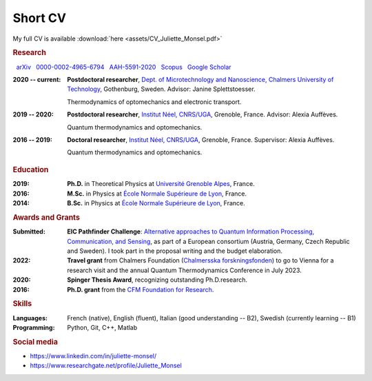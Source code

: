 Short CV
========

My full CV is available :download:`here <assets/CV_Juliette_Monsel.pdf>`

.. rubric:: Research 

|nbsp| |arxiv| `arXiv <https://arxiv.org/search/?searchtype=author&query=Monsel%2C+J>`_ |nbsp|  
|ORCID| `0000-0002-4965-6794 <http://orcid.org/0000-0002-4965-6794>`_  |nbsp|  
|ResearcherID| `AAH-5591-2020 <https://www.webofscience.com/wos/author/record/1964531>`_ |nbsp|  
|Scopus| `Scopus <https://www.scopus.com/authid/detail.uri?authorId=57211212157>`_  |nbsp|  
|scholar| `Google Scholar <https://scholar.google.com/scholar?q=Juliette+Monsel>`_ 

:2020 -- current: **Postdoctoral researcher**, `Dept. of Microtechnology and Nanoscience, Chalmers University of Technology <MC2_>`_, Gothenburg, Sweden. Advisor: Janine Splettstoesser.

    Thermodynamics of optomechanics and electronic transport.
    
    
:2019 -- 2020: **Postdoctoral researcher**, |Neel|, Grenoble, France. Advisor: Alexia Auffèves.

    Quantum thermodynamics and optomechanics.
    

:2016 -- 2019: **Doctoral researcher**, |Neel|, Grenoble, France. Supervisor: Alexia Auffèves. 
    
    Quantum thermodynamics and optomechanics.


.. rubric:: Education


:2019: **Ph.D.** in Theoretical Physics at `Université Grenoble Alpes <UGA_>`_, France.

:2016: **M.Sc.** in Physics at `École Normale Supérieure de Lyon <master_>`_, France.

:2014: **B.Sc.** in Physics at `École Normale Supérieure de Lyon <l3_>`_, France.


.. rubric:: Awards and Grants

:Submitted: **EIC Pathfinder Challenge**: `Alternative approaches to Quantum Information Processing, Communication, and Sensing <https://eic.ec.europa.eu/eic-funding-opportunities/calls-proposals/eic-pathfinder-challenge-alternative-approaches-quantum-information-processing-communication-and_en>`_, as part of a European consortium (Austria, Germany, Czech Republic and Sweden). I took part in the proposal writing and the budget elaboration.

:2022: **Travel grant** from Chalmers Foundation (`Chalmersska forskningsfonden <https://www.chalmers.se/en/foundation/scholarshipsandgrants/Pages/CFFeng.aspx>`_) to go to Vienna for a research visit and the annual Quantum Thermodynamics Conference in July 2023.

:2020: **Spinger Thesis Award**, recognizing outstanding Ph.D.research.

:2016: **Ph.D. grant** from the `CFM Foundation for Research <http://www.fondation-cfm.fr/>`_.

.. rubric:: Skills

:Languages: French (native), English (fluent), Italian (good understanding -- B2), Swedish (currently learning -- B1)
:Programming: Python, Git, C++, Matlab

.. rubric:: Social media


- |linkedin| https://www.linkedin.com/in/juliette-monsel/
- |RG| https://www.researchgate.net/profile/Juliette_Monsel

.. ~- |ORCID| http://orcid.org/0000-0002-4965-6794
.. ~- |scholar| https://scholar.google.com/scholar?q=Juliette+Monsel

.. ~.. |ORCID| image:: assets/orcid.png
.. ~    :width: 20
.. ~    :alt: ORCID
    
.. ~.. |scholar| image:: assets/scholar.png
.. ~    :width: 20
.. ~    :alt: Google Scholar
    
.. |linkedin| image:: assets/linkedin.png
    :width: 20
    :alt: LinkedIn
    
.. |RG| image:: assets/researchgate.svg
    :width: 20
    :alt: ResearchGate

.. |ORCID| image:: assets/orcid.png
    :width: 20
    :alt: ORCID
    :target: http://orcid.org/0000-0002-4965-6794
    
    
.. |arxiv| image:: assets/arxiv.svg
    :width: 20
    :alt: arXiv
    :target: https://arxiv.org/search/?searchtype=author&query=Monsel%2C+J
   
    
.. |ResearcherID| image:: assets/RID.svg
    :width: 20
    :alt: ResearcherID
    :target: https://www.webofscience.com/wos/author/record/1964531
    
.. |Scopus| image:: assets/SC.svg
    :width: 20
    :alt: Scopus
    :target: https://www.scopus.com/authid/detail.uri?authorId=57211212157
   
    
.. |scholar| image:: assets/scholar.png
    :width: 20
    :alt: Google Scholar
    :target: https://scholar.google.com/scholar?q=Juliette+Monsel
    
.. |nbsp|   unicode:: U+00A0 .. NO-BREAK SPACE

.. _neel: https://neel.cnrs.fr/en  

.. _MC2: https://www.chalmers.se/en/departments/mc2/Pages/default.aspx

.. _UGA: https://www.univ-grenoble-alpes.fr/english/

.. _master: http://www.ens-lyon.fr/MasterSDM/en/master-2/m2-physics-concepts-and-applications/master-2-physics-concepts-and-applications/

.. _l3: http://www.ens-lyon.fr/MasterSDM/en/licence-3/l3-bsc-3rd-year-presentation

.. |Neel| replace:: `Institut Néel, CNRS/UGA <neel_>`_    
